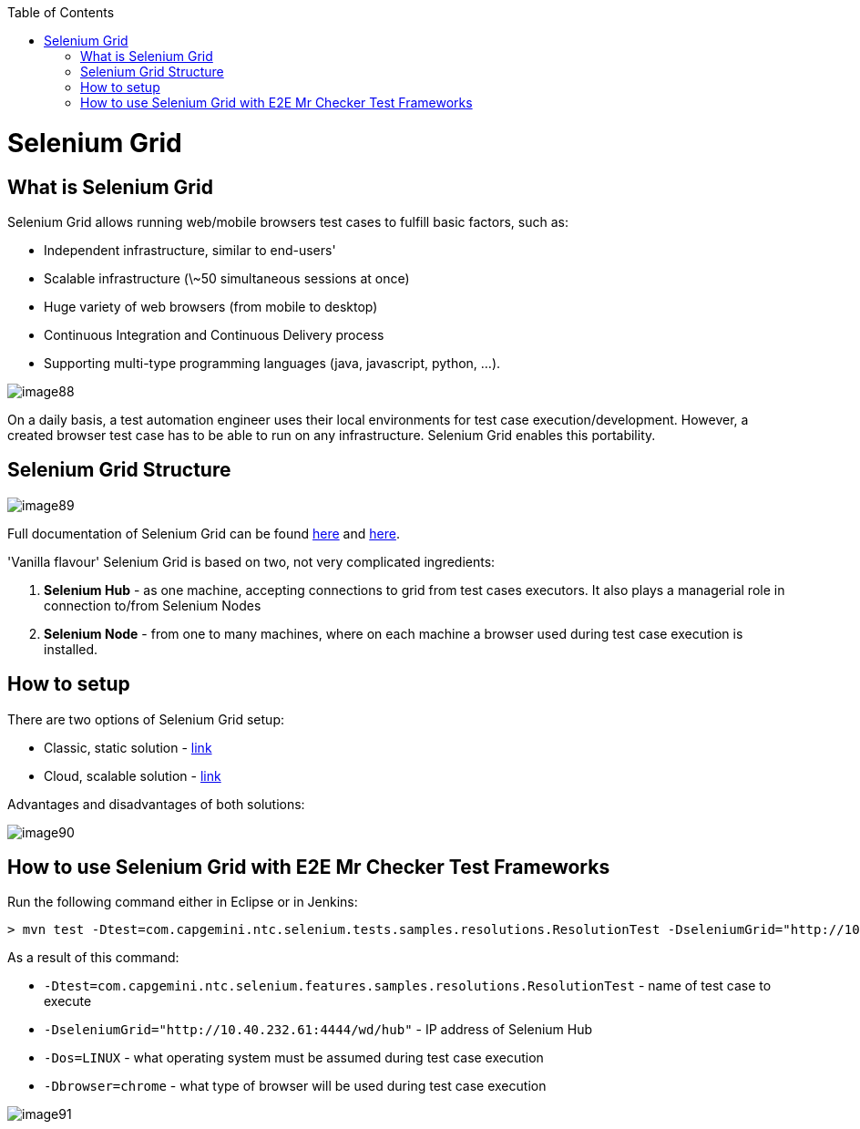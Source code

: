 :toc: macro

ifdef::env-github[]
:tip-caption: :bulb:
:note-caption: :information_source:
:important-caption: :heavy_exclamation_mark:
:caution-caption: :fire:
:warning-caption: :warning:
endif::[]

toc::[]
:idprefix:
:idseparator: -
:reproducible:
:source-highlighter: rouge
:listing-caption: Listing
= Selenium Grid

== What is Selenium Grid

Selenium Grid allows running web/mobile browsers test cases to fulfill basic factors, such as:

* Independent infrastructure, similar to end-users'
* Scalable infrastructure (\~50 simultaneous sessions at once)
* Huge variety of web browsers (from mobile to desktop)
* Continuous Integration and Continuous Delivery process
* Supporting multi-type programming languages (java, javascript, python, …​).

image::images/image88.png[]

On a daily basis, a test automation engineer uses their local environments for test case execution/development. However, a created browser test case has to be able to run on any  infrastructure. Selenium Grid enables this portability.

== Selenium Grid Structure

image::images/image89.png[]

Full documentation of Selenium Grid can be found https://github.com/SeleniumHQ/selenium[here] and http://docs.seleniumhq.org/docs/07_selenium_grid.jsp[here].

'Vanilla flavour' Selenium Grid is based on two, not very complicated ingredients:

1. *Selenium Hub* - as one machine, accepting connections to grid from test cases executors. It also plays a managerial role in connection to/from Selenium Nodes
2. *Selenium Node* - from one to many machines, where on each machine a browser used during test case execution is installed.

== How to setup

There are two options of Selenium Grid setup:

* Classic, static solution - http://docs.seleniumhq.org/docs/07_selenium_grid.jsp#installation[link]
* Cloud, scalable solution - https://bitbucket.org/lukasz_stefaniszyn/seleniumgriddockercompose/overview[link]

Advantages and disadvantages of both solutions:

image::images/image90.png[]

== How to use Selenium Grid with E2E Mr Checker Test Frameworks

Run the following command either in Eclipse or in Jenkins:

----
> mvn test -Dtest=com.capgemini.ntc.selenium.tests.samples.resolutions.ResolutionTest -DseleniumGrid="http://10.40.232.61:4444/wd/hub" -Dos=LINUX -Dbrowser=chrome
----

As a result of this command:

* `-Dtest=com.capgemini.ntc.selenium.features.samples.resolutions.ResolutionTest` - name of test case to execute
* `-DseleniumGrid="http://10.40.232.61:4444/wd/hub"` - IP address of Selenium Hub
* `-Dos=LINUX` - what operating system must be assumed during test case execution
* `-Dbrowser=chrome` - what type of browser will be used during test case execution

image::images/image91.png[]
